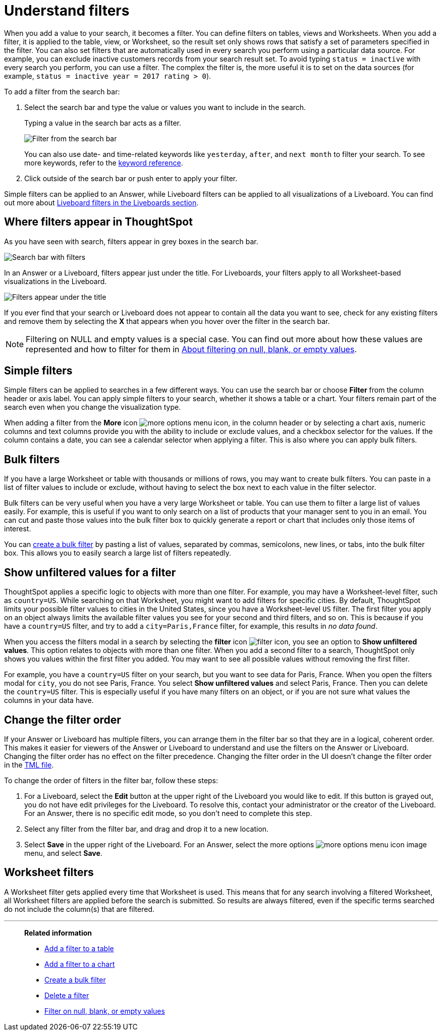 = Understand filters
:last_updated: 11/05/2021
:linkattrs:
:experimental:
:page-layout: default-cloud
:page-aliases: /complex-search/about-filters.adoc
:description: Filters narrow down your search result to only include the data you want to see.



When you add a value to your search, it becomes a filter.
You can define filters on tables, views and Worksheets.
When you add a filter, it is applied to the table, view, or Worksheet, so the result set only shows rows that satisfy a set of parameters specified in the filter.
You can also set filters that are automatically used in every search you perform using a particular data source.
For example, you can exclude inactive customers records from your search result set.
To avoid typing `status = inactive` with every search you perform, you can use a filter.
The complex the filter is, the more useful it is to set on the data sources (for example,
`status = inactive year = 2017 rating > 0`).

To add a filter from the search bar:

. Select the search bar and type the value or values you want to include in the search.
+
Typing a value in the search bar acts as a filter.
+
image::filter-in-search-bar.png[Filter from the search bar]
+
You can also use date- and time-related keywords like `yesterday`, `after`, and `next month` to  filter your search.
To see more keywords, refer to the xref:keywords.adoc#[keyword  reference].

. Click outside of the search bar or push enter to apply your filter.

Simple filters can be applied to an Answer, while Liveboard filters can be applied to all visualizations of a Liveboard.
You can find out more about xref:liveboard-filters.adoc#[Liveboard filters in the Liveboards section].

== Where filters appear in ThoughtSpot

As you have seen with search, filters appear in grey boxes in the search bar.

image::search-bar-basics.png[Search bar with filters]

In an Answer or a Liveboard, filters appear just under the title.
For Liveboards, your filters apply to all Worksheet-based visualizations in the Liveboard.

image::filter-list-location.png[Filters appear under the title]

If you ever find that your search or Liveboard does not appear to contain all the data you want to see, check for any existing filters and remove them by selecting the *X* that appears when you hover over the filter in the search bar.

NOTE: Filtering on NULL and empty values is a special case.
You can find out more about how these values are represented and how to filter for them in xref:filter-null.adoc#[About filtering on null, blank, or empty values].

== Simple filters

Simple filters can be applied to searches in a few different ways.
You can use the search bar or choose *Filter* from the column header or axis label.
You can apply simple filters to your search, whether it shows a table or a chart.
Your filters remain part of the search even when you change the visualization type.

When adding a filter from the *More* icon image:icon-more-10px.png[more options menu icon], in the column header or by selecting a chart axis, numeric columns and text columns provide you with the ability to include or exclude values, and a checkbox selector for the values.
If the column contains a date, you can see a calendar selector when applying a filter.
This is also where you can apply bulk filters.

== Bulk filters

If you have a large Worksheet or table with thousands or millions of rows, you may want to create bulk filters.
You can paste in a list of filter values to include or exclude, without having to select the box next to each value in the filter selector.

Bulk filters can be very useful when you have a very large Worksheet or table.
You can use them to filter a large list of values easily.
For example, this is useful if you want to only search on a list of products that your manager sent to you in an email.
You can cut and paste those values into the bulk filter box to quickly generate a report or chart that includes only those items of interest.

You can xref:filter-bulk.adoc[create a bulk filter] by pasting a list of values, separated by commas, semicolons, new lines, or tabs, into the bulk filter box.
This allows you to easily search a large list of filters repeatedly.

== Show unfiltered values for a filter

ThoughtSpot applies a specific logic to objects with more than one filter.
For example, you may have a Worksheet-level filter, such as `country=US`.
While searching on that Worksheet, you might want to add filters for specific cities.
By default, ThoughtSpot limits your possible filter values to cities in the United States, since you have a Worksheet-level `US` filter.
The first filter you apply on an object always limits the available filter values you see for your second and third filters, and so on.
This is because if you have a `country=US` filter, and try to add a `city=Paris,France` filter, for example, this results in _no data found_.

When you access the filters modal in a search by selecting the *filter* icon image:icon-filter-10px.png[filter icon], you see an option to *Show unfiltered values*.
This option relates to objects with more than one filter.
When you add a second filter to a search, ThoughtSpot only shows you values within the first filter you added.
You may want to see all possible values without removing the first filter.

For example, you have a `country=US` filter on your search, but you want to see data for Paris, France.
When you open the filters modal for `city`, you do not see Paris, France.
You select *Show unfiltered values* and select Paris, France.
Then you can delete the `country=US` filter.
This is especially useful if you have many filters on an object, or if you are not sure what values the columns in your data have.

[#order]
== Change the filter order
If your Answer or Liveboard has multiple filters, you can arrange them in the filter bar so that they are in a logical, coherent order. This makes it easier for viewers of the Answer or Liveboard to understand and use the filters on the Answer or Liveboard. Changing the filter order has no effect on the filter precedence. Changing the filter order in the UI doesn't change the filter order in the xref:tml.adoc[TML file].

To change the order of filters in the filter bar, follow these steps:

. For a Liveboard, select the *Edit* button at the upper right of the Liveboard you would like to edit. If this button is grayed out, you do not have edit privileges for the Liveboard. To resolve this, contact your administrator or the creator of the Liveboard. For an Answer, there is no specific edit mode, so you don't need to complete this step.
. Select any filter from the filter bar, and drag and drop it to a new location.
. Select *Save* in the upper right of the Liveboard. For an Answer, select the more options image:icon-more-10px.png[more options menu icon image] menu, and select *Save*.

== Worksheet filters

A Worksheet filter gets applied every time that Worksheet is used.
This means that for any search involving a filtered Worksheet, all Worksheet filters are applied before the search is submitted.
So results are always filtered, even if the specific terms searched do not include the column(s) that are filtered.

'''
> **Related information**
>
> * xref:filter-chart-table.adoc[Add a filter to a table]
> * xref:filter-chart.adoc[Add a filter to a chart]
> * xref:filter-bulk.adoc[Create a bulk filter]
> * xref:filter-delete.adoc[Delete a filter]
> * xref:filter-null.adoc[Filter on null, blank, or empty values]